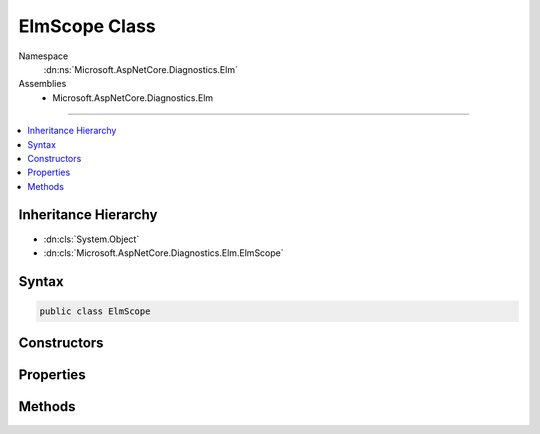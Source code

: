

ElmScope Class
==============





Namespace
    :dn:ns:`Microsoft.AspNetCore.Diagnostics.Elm`
Assemblies
    * Microsoft.AspNetCore.Diagnostics.Elm

----

.. contents::
   :local:



Inheritance Hierarchy
---------------------


* :dn:cls:`System.Object`
* :dn:cls:`Microsoft.AspNetCore.Diagnostics.Elm.ElmScope`








Syntax
------

.. code-block:: csharp

    public class ElmScope








.. dn:class:: Microsoft.AspNetCore.Diagnostics.Elm.ElmScope
    :hidden:

.. dn:class:: Microsoft.AspNetCore.Diagnostics.Elm.ElmScope

Constructors
------------

.. dn:class:: Microsoft.AspNetCore.Diagnostics.Elm.ElmScope
    :noindex:
    :hidden:

    
    .. dn:constructor:: Microsoft.AspNetCore.Diagnostics.Elm.ElmScope.ElmScope(System.String, System.Object)
    
        
    
        
        :type name: System.String
    
        
        :type state: System.Object
    
        
        .. code-block:: csharp
    
            public ElmScope(string name, object state)
    

Properties
----------

.. dn:class:: Microsoft.AspNetCore.Diagnostics.Elm.ElmScope
    :noindex:
    :hidden:

    
    .. dn:property:: Microsoft.AspNetCore.Diagnostics.Elm.ElmScope.Context
    
        
        :rtype: Microsoft.AspNetCore.Diagnostics.Elm.ActivityContext
    
        
        .. code-block:: csharp
    
            public ActivityContext Context { get; set; }
    
    .. dn:property:: Microsoft.AspNetCore.Diagnostics.Elm.ElmScope.Current
    
        
        :rtype: Microsoft.AspNetCore.Diagnostics.Elm.ElmScope
    
        
        .. code-block:: csharp
    
            public static ElmScope Current { get; set; }
    
    .. dn:property:: Microsoft.AspNetCore.Diagnostics.Elm.ElmScope.Node
    
        
        :rtype: Microsoft.AspNetCore.Diagnostics.Elm.ScopeNode
    
        
        .. code-block:: csharp
    
            public ScopeNode Node { get; set; }
    
    .. dn:property:: Microsoft.AspNetCore.Diagnostics.Elm.ElmScope.Parent
    
        
        :rtype: Microsoft.AspNetCore.Diagnostics.Elm.ElmScope
    
        
        .. code-block:: csharp
    
            public ElmScope Parent { get; set; }
    

Methods
-------

.. dn:class:: Microsoft.AspNetCore.Diagnostics.Elm.ElmScope
    :noindex:
    :hidden:

    
    .. dn:method:: Microsoft.AspNetCore.Diagnostics.Elm.ElmScope.Push(Microsoft.AspNetCore.Diagnostics.Elm.ElmScope, Microsoft.AspNetCore.Diagnostics.Elm.ElmStore)
    
        
    
        
        :type scope: Microsoft.AspNetCore.Diagnostics.Elm.ElmScope
    
        
        :type store: Microsoft.AspNetCore.Diagnostics.Elm.ElmStore
        :rtype: System.IDisposable
    
        
        .. code-block:: csharp
    
            public static IDisposable Push(ElmScope scope, ElmStore store)
    

